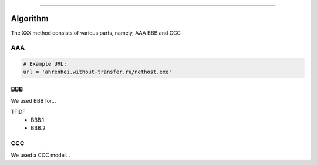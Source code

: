 .. _code_directive:

-------------------------------------

Algorithm
'''''''''

The ``XXX`` method consists of various parts, namely, AAA BBB and CCC


AAA
---------


.. code:: python

    # Example URL:
    url = 'ahrenhei.without-transfer.ru/nethost.exe'
    


BBB
-------------

We used BBB for...

TFIDF
    * BBB.1
    * BBB.2


CCC
--------------------------

We used a CCC model...

